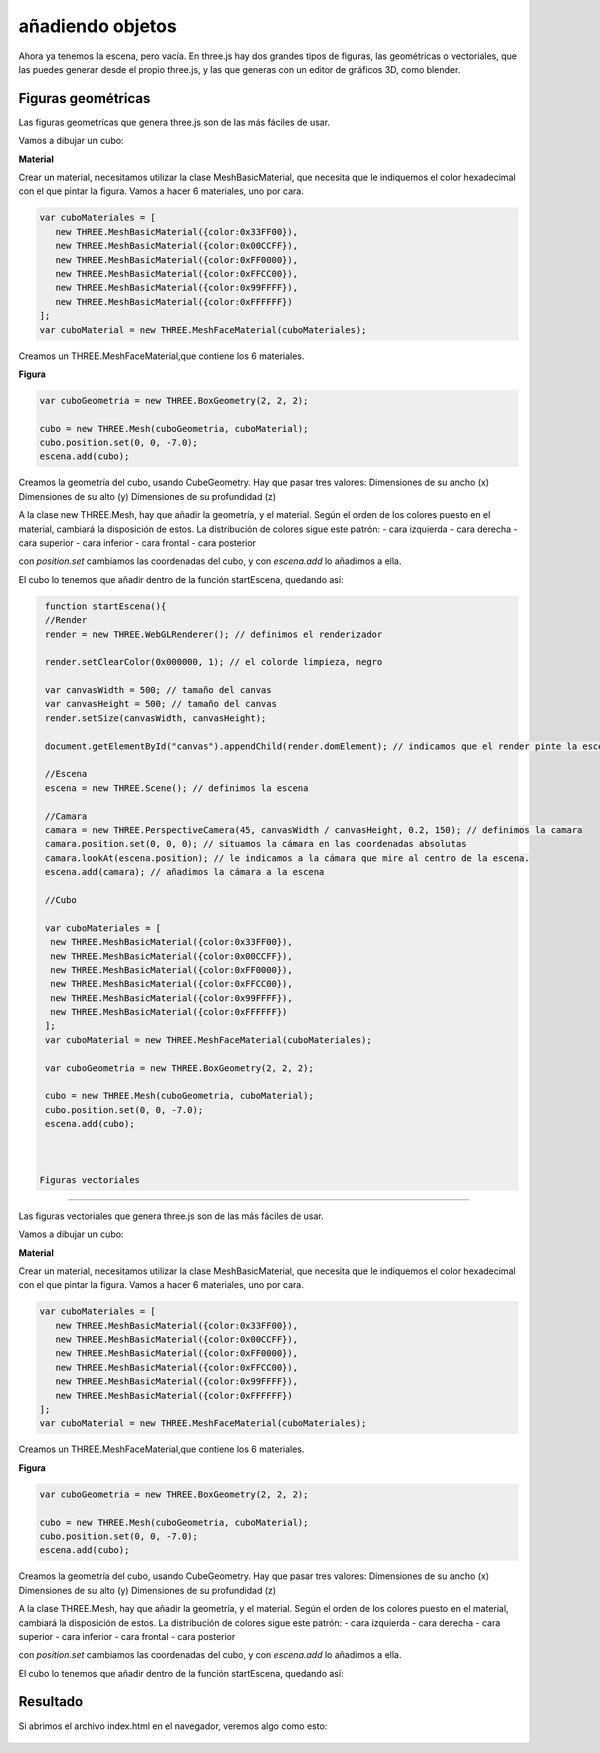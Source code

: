 ============================
añadiendo objetos
============================

Ahora ya tenemos la escena, pero vacía. En three.js hay dos grandes tipos de figuras, las geométricas o vectoriales, que las puedes generar desde el propio three.js, y las que generas con un editor de gráficos 3D, como blender.

Figuras geométricas
-------------------

Las figuras geometrícas que genera three.js son de las más fáciles de usar.

Vamos a dibujar un cubo:


**Material**

Crear un material, necesitamos utilizar la clase MeshBasicMaterial, que necesita que le indiquemos el color hexadecimal con el que pintar la figura. Vamos a hacer 6 materiales, uno por cara.

.. code-block:: javascript

   var cuboMateriales = [
      new THREE.MeshBasicMaterial({color:0x33FF00}),
      new THREE.MeshBasicMaterial({color:0x00CCFF}),
      new THREE.MeshBasicMaterial({color:0xFF0000}),
      new THREE.MeshBasicMaterial({color:0xFFCC00}),
      new THREE.MeshBasicMaterial({color:0x99FFFF}),
      new THREE.MeshBasicMaterial({color:0xFFFFFF})
   ];
   var cuboMaterial = new THREE.MeshFaceMaterial(cuboMateriales);


Creamos un THREE.MeshFaceMaterial,que contiene los 6 materiales.


**Figura**

.. code-block:: javascript

   var cuboGeometria = new THREE.BoxGeometry(2, 2, 2);

   cubo = new THREE.Mesh(cuboGeometria, cuboMaterial);
   cubo.position.set(0, 0, -7.0);
   escena.add(cubo);


Creamos la geometría del cubo, usando CubeGeometry. Hay que pasar tres valores:
Dimensiones de su ancho (x)
Dimensiones de su alto (y)
Dimensiones de su profundidad (z)

A la clase  new THREE.Mesh, hay que añadir la geometría, y el material. Según el orden de los colores puesto en el material, cambiará la disposición de estos.
La distribución de colores sigue este patrón:
- cara izquierda
- cara derecha
- cara superior
- cara inferior
- cara frontal
- cara posterior

con *position.set* cambiamos las coordenadas del cubo, y con *escena.add* lo añadimos a ella.

El cubo lo tenemos que añadir dentro de la función startEscena, quedando así:

.. code-block:: javascript

   function startEscena(){
   //Render
   render = new THREE.WebGLRenderer(); // definimos el renderizador

   render.setClearColor(0x000000, 1); // el colorde limpieza, negro

   var canvasWidth = 500; // tamaño del canvas
   var canvasHeight = 500; // tamaño del canvas
   render.setSize(canvasWidth, canvasHeight);

   document.getElementById("canvas").appendChild(render.domElement); // indicamos que el render pinte la escena en el div canvas

   //Escena
   escena = new THREE.Scene(); // definimos la escena

   //Camara
   camara = new THREE.PerspectiveCamera(45, canvasWidth / canvasHeight, 0.2, 150); // definimos la camara
   camara.position.set(0, 0, 0); // situamos la cámara en las coordenadas absolutas
   camara.lookAt(escena.position); // le indicamos a la cámara que mire al centro de la escena.
   escena.add(camara); // añadimos la cámara a la escena

   //Cubo
  
   var cuboMateriales = [
    new THREE.MeshBasicMaterial({color:0x33FF00}),
    new THREE.MeshBasicMaterial({color:0x00CCFF}),
    new THREE.MeshBasicMaterial({color:0xFF0000}),
    new THREE.MeshBasicMaterial({color:0xFFCC00}),
    new THREE.MeshBasicMaterial({color:0x99FFFF}),
    new THREE.MeshBasicMaterial({color:0xFFFFFF})
   ];
   var cuboMaterial = new THREE.MeshFaceMaterial(cuboMateriales);

   var cuboGeometria = new THREE.BoxGeometry(2, 2, 2);

   cubo = new THREE.Mesh(cuboGeometria, cuboMaterial);
   cubo.position.set(0, 0, -7.0);
   escena.add(cubo);
  
  
  
  Figuras vectoriales
-------------------

Las figuras vectoriales que genera three.js son de las más fáciles de usar.

Vamos a dibujar un cubo:


**Material**

Crear un material, necesitamos utilizar la clase MeshBasicMaterial, que necesita que le indiquemos el color hexadecimal con el que pintar la figura. Vamos a hacer 6 materiales, uno por cara.

.. code-block:: javascript

   var cuboMateriales = [
      new THREE.MeshBasicMaterial({color:0x33FF00}),
      new THREE.MeshBasicMaterial({color:0x00CCFF}),
      new THREE.MeshBasicMaterial({color:0xFF0000}),
      new THREE.MeshBasicMaterial({color:0xFFCC00}),
      new THREE.MeshBasicMaterial({color:0x99FFFF}),
      new THREE.MeshBasicMaterial({color:0xFFFFFF})
   ];
   var cuboMaterial = new THREE.MeshFaceMaterial(cuboMateriales);


Creamos un THREE.MeshFaceMaterial,que contiene los 6 materiales.


**Figura**

.. code-block:: javascript

   var cuboGeometria = new THREE.BoxGeometry(2, 2, 2);

   cubo = new THREE.Mesh(cuboGeometria, cuboMaterial);
   cubo.position.set(0, 0, -7.0);
   escena.add(cubo);


Creamos la geometría del cubo, usando CubeGeometry. Hay que pasar tres valores:
Dimensiones de su ancho (x)
Dimensiones de su alto (y)
Dimensiones de su profundidad (z)

A la clase THREE.Mesh, hay que añadir la geometría, y el material. Según el orden de los colores puesto en el material, cambiará la disposición de estos.
La distribución de colores sigue este patrón:
- cara izquierda
- cara derecha
- cara superior
- cara inferior
- cara frontal
- cara posterior

con *position.set* cambiamos las coordenadas del cubo, y con *escena.add* lo añadimos a ella.

El cubo lo tenemos que añadir dentro de la función startEscena, quedando así:

.. code-block:: javascript
   function startEscena(){
   //Render
   render = new THREE.WebGLRenderer(); // definimos el renderizador

   render.setClearColor(0x000000, 1); // el colorde limpieza, negro

   var canvasWidth = 500; // tamaño del canvas
   var canvasHeight = 500; // tamaño del canvas
   render.setSize(canvasWidth, canvasHeight);

   document.getElementById("canvas").appendChild(render.domElement); // indicamos que el render pinte la escena en el div canvas

   //Escena
   escena = new THREE.Scene(); // definimos la escena

   //Camara
   camara = new THREE.PerspectiveCamera(45, canvasWidth / canvasHeight, 0.2, 150); // definimos la camara
   camara.position.set(0, 0, 0); // situamos la cámara en las coordenadas absolutas
   camara.lookAt(escena.position); // le indicamos a la cámara que mire al centro de la escena.
   escena.add(camara); // añadimos la cámara a la escena


   //Cubo
  
   var cuboMateriales = [
    new THREE.MeshBasicMaterial({color:0x33FF00}),
    new THREE.MeshBasicMaterial({color:0x00CCFF}),
    new THREE.MeshBasicMaterial({color:0xFF0000}),
    new THREE.MeshBasicMaterial({color:0xFFCC00}),
    new THREE.MeshBasicMaterial({color:0x99FFFF}),
    new THREE.MeshBasicMaterial({color:0xFFFFFF})
   ];
   var cuboMaterial = new THREE.MeshFaceMaterial(cuboMateriales);

   var cuboGeometria = new THREE.BoxGeometry(2, 2, 2);

   cubo = new THREE.Mesh(cuboGeometria, cuboMaterial);
   cubo.position.set(0, 0, -7.0);
   escena.add(cubo);



Resultado
---------
Si abrimos el archivo index.html en el navegador, veremos algo como esto:

.. figure:: img/escena_cubo.png



